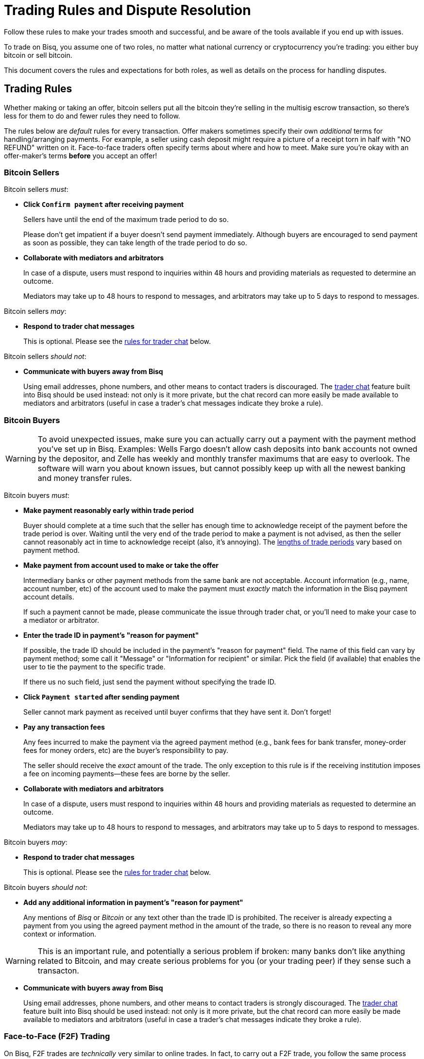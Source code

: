 = Trading Rules and Dispute Resolution
:imagesdir: images
:!figure-caption:

Follow these rules to make your trades smooth and successful, and be aware of the tools available if you end up with issues.

To trade on Bisq, you assume one of two roles, no matter what national currency or cryptocurrency you're trading: you either buy bitcoin or sell bitcoin.

This document covers the rules and expectations for both roles, as well as details on the process for handling disputes.

== Trading Rules

Whether making or taking an offer, bitcoin sellers put all the bitcoin they're selling in the multisig escrow transaction, so there's less for them to do and fewer rules they need to follow.

The rules below are _default_ rules for every transaction. Offer makers sometimes specify their own _additional_ terms for handling/arranging payments. For example, a seller using cash deposit might require a picture of a receipt torn in half with "NO REFUND" written on it. Face-to-face traders often specify terms about where and how to meet. Make sure you're okay with an offer-maker's terms **before** you accept an offer!

=== Bitcoin Sellers

Bitcoin sellers _must_:

- **Click `Confirm payment` after receiving payment**
+
Sellers have until the end of the maximum trade period to do so.
+
Please don't get impatient if a buyer doesn't send payment immediately. Although buyers are encouraged to send payment as soon as possible, they can take length of the trade period to do so.

- **Collaborate with mediators and arbitrators**
+
In case of a dispute, users must respond to inquiries within 48 hours and providing materials as requested to determine an outcome.
+
Mediators may take up to 48 hours to respond to messages, and arbitrators may take up to 5 days to respond to messages.

Bitcoin sellers _may_:

- **Respond to trader chat messages**
+
This is optional. Please see the <<#trader-chat, rules for trader chat>> below.

Bitcoin sellers _should not_:

- **Communicate with buyers away from Bisq**
+
Using email addresses, phone numbers, and other means to contact traders is discouraged. The <<#trader-chat, trader chat>> feature built into Bisq should be used instead: not only is it more private, but the chat record can more easily be made available to mediators and arbitrators (useful in case a trader's chat messages indicate they broke a rule).

=== Bitcoin Buyers

WARNING: To avoid unexpected issues, make sure you can actually carry out a payment with the payment method you've set up in Bisq. Examples: Wells Fargo doesn't allow cash deposits into bank accounts not owned by the depositor, and Zelle has weekly and monthly transfer maximums that are easy to overlook. The software will warn you about known issues, but cannot possibly keep up with all the newest banking and money transfer rules.

Bitcoin buyers _must_:

- **Make payment reasonably early within trade period**
+
Buyer should complete at a time such that the seller has enough time to acknowledge receipt of the payment before the trade period is over. Waiting until the very end of the trade period to make a payment is not advised, as then the seller cannot reasonably act in time to acknowledge receipt (also, it's annoying). The https://bisq.network/faq/#trade-periods[lengths of trade periods^] vary based on payment method.

- **Make payment from account used to make or take the offer**
+
Intermediary banks or other payment methods from the same bank are not acceptable. Account information (e.g., name, account number, etc) of the account used to make the payment must _exactly_ match the information in the Bisq payment account details.
+
If such a payment cannot be made, please communicate the issue through trader chat, or you'll need to make your case to a mediator or arbitrator.

- **Enter the trade ID in payment's "reason for payment"**
+
If possible, the trade ID should be included in the payment's "reason for payment" field. The name of this field can vary by payment method; some call it "Message" or "Information for recipient" or similar. Pick the field (if available) that enables the user to tie the payment to the specific trade.
+
If there us no such field, just send the payment without specifying the trade ID.

- **Click `Payment started` after sending payment**
+
Seller cannot mark payment as received until buyer confirms that they have sent it. Don't forget!

- **Pay any transaction fees**
+
Any fees incurred to make the payment via the agreed payment method (e.g., bank fees for bank transfer, money-order fees for money orders, etc) are the buyer's responsibility to pay.
+
The seller should receive the _exact_ amount of the trade. The only exception to this rule is if the receiving institution imposes a fee on incoming payments—these fees are borne by the seller.

- **Collaborate with mediators and arbitrators**
+
In case of a dispute, users must respond to inquiries within 48 hours and providing materials as requested to determine an outcome.
+
Mediators may take up to 48 hours to respond to messages, and arbitrators may take up to 5 days to respond to messages.

Bitcoin buyers _may_:

- **Respond to trader chat messages**
+
This is optional. Please see the <<#trader-chat, rules for trader chat>> below.

Bitcoin buyers _should not_:

- **Add any additional information in payment's "reason for payment"**
+
Any mentions of _Bisq_ or _Bitcoin_ or any text other than the trade ID is prohibited. The receiver is already expecting a payment from you using the agreed payment method in the amount of the trade, so there is no reason to reveal any more context or information.

WARNING: This is an important rule, and potentially a serious problem if broken: many banks don't like anything related to Bitcoin, and may create serious problems for you (or your trading peer) if they sense such a transacton.

- **Communicate with buyers away from Bisq**
+
Using email addresses, phone numbers, and other means to contact traders is strongly discouraged. The <<#trader-chat, trader chat>> feature built into Bisq should be used instead: not only is it more private, but the chat record can more easily be made available to mediators and arbitrators (useful in case a trader's chat messages indicate they broke a rule).

=== Face-to-Face (F2F) Trading
[[f2f-trading]]

On Bisq, F2F trades are _technically_ very similar to online trades. In fact, to carry out a F2F trade, you follow the same process within the Bisq software as you would for any other trade. The difference is in how the buyer pays the seller: instead of paying through a financial intermediary (like a bank or other money transfer service), the buyer meets the seller in real life and pays with cash.

This introduces some important _practical_ differences. The rules above still apply, but keep in mind the suggestions and guidelines below.

==== Meeting your trading partner

Doing a transaction face-to-face means you'll be coming within close proximity of a stranger to exchange relatively substantial value.

===== Be safe

People do local, in-person commerce all the time, all over the world. Incidents are rare, but they do happen. You should be cognizant of risks and do your part to minimize potential harm.

**Guard your data.** When you set up a face-to-face payment account in Bisq, you'll need to provide contact information so you can arrange a meeting with your trading partner. Make sure this information isn't traceable back to your property or identity.

**Meet in a neutral public place.** Meeting your trading partner in a place with witnesses and security cameras significantly reduces the chance of an incident.

**Don't bring more than you need.** Even in a public place, incidents can still happen, but you can limit the chance even further by limiting valuables on your person that would interest a thief in the first place.

**Bring backup.** Consider bringing a friend with you. Also, depending on the laws in your area & your own comfort, consider carrying a concealed tool for self-defense. Even pepper-spray can hobble a criminal just enough to get you out of immediate danger.

===== Validate payment

Face-to-face trades are usually settled with cash. Cash is wonderfully anonymous, but it can be counterfeited. Be sure you know the basics of detecting counterfeit currency. For example, there are several characteristics of US dollar bills one can examine to quickly determine fakes with high accuracy.

You could look for tools like counterfeit pens to do the work for you, but make sure you do thorough research before picking one. Counterfeit pens, for example, are often not reliable.

If you'd rather not take the chance of carrying or accepting cash, consider meeting at a bank where you can validate a buyer's payment on the spot.

===== Ensure you follow Bisq protocol

Ultimately, the deal will be completed in Bisq. Buyers must mark payment as sent before sellers can release assets.

**Buyers** should bring a laptop with them so they can mark the payment as sent. Otherwise, the buyer will end up paying the seller and have to walk away without the bitcoin they paid for (since the seller won't be able to acknowledge receipt of payment before the buyer acknowledges they sent payment).

**Sellers** should bring a laptop with their Bisq client running no matter what. Once they receive a legitimate payment, they'll need to mark the payment as received so the assets are released to the buyer. No buyer will want to walk away after paying without proof of a complete deal.

==== Disputes

The lack of verifiable actions makes handling face-to-face disputes much harder.

This is why we highly recommend that both parties bring laptops and acknowledge their ends of the deal on the spot.

Otherwise, the same dispute process is in place for F2F trades (<<#face-to-face-f2f-trading, see below>>), but be advised that mediators and arbitrators often won't have a way to settle disputes. This means funds may be held indefinitely, or until both parties can reach an agreement.

Mediators and arbitrators may attempt different tactics to get a handle on the situation. For example, they may ask a potential scammer for ID verification, which is a request a real scammer probably wouldn't comply with.

== Dispute Resolution

Dispute resolution on Bisq has 3 layers: trader chat, mediation, and arbitration.

Until Bisq v1.1.6, arbitration was the only means for traders to handle disputes.

After Bisq v1.1.6, chat and mediation were introduced to handle the vast majority of disputes more efficiently, making arbitration a rare fallback for extreme circumstances.

NOTE: Most issues on Bisq are minor and easily resolved when traders communicate with each other.

=== Trader Chat

Direct end-to-end encrypted chat in Bisq allows traders to communicate with each other throughout the course of a trade to resolve trade issues quickly without involving a third party like a mediator or arbitrator.

.Click this icon to start trader chat.
image::start-trader-chat.png[Click this icon to start trader chat.]

This functionality was avoided for a while because of the risky nature of having 2 internet strangers communicate with each other, but we aim to mitigate these risks with the following rules:

- **Responding to chat messages is always optional**
+
If you're not comfortable responding to chat messages, don't respond. You have no obligation to communicate over this medium.

- **Do not send links of any kind**
+
For safety. If you want to send a link, describe it instead.
+
_Not allowed:_
+
`+++https://blockstream.info/tx/4b5417ec5ab6112bedf539c3b4f5a806ed539542d8b717e1c4470aa3180edce5+++`
+
_Allowed:_
+
`Hey, could you look up txid 4b5417ec5ab6112bedf539c3b4f5a806ed539542d8b717e1c4470aa3180edce5 in your favorite block explorer?`

- **Do not encourage trading away from Bisq**
+
Trades away from Bisq lack Bisq's security mechanisms. If something goes wrong with an off-Bisq trade, you're on your own.

- **Do not send sensitive information like private keys, passwords, etc**
+
Such information is never wise to share in general, and is _never_ needed to solve trade disputes on Bisq.

- **Do not attempt social engineering exploits**
+
Any attempts to engage in foul play are prohibited.

- **Respect a peer's decision to avoid responding**
+
If a peer seems unresponsive, or has signaled their intention to refrain from chatting, please respect it and don't pressure them.

- **Keep conversation scope limited to the trade**
+
Please don't use Bisq's trader chat as a general-purpose messenger. Unnecessary exchanges add unnecessary strain to Bisq's peer-to-peer network.

- **Keep conversation friendly and respectful**
+
Because friendlier traders resolve disputes quicker, and no one wants to deal with a jerk.

Hopefully, by following these rules, you can work directly with your trading peer to solve issues quickly and amicably.

If not, you may need to engage a mediator.

=== Mediation

[.left.text-center]
.Start mediation.
image::start-mediation.png[Start mediation,400,400]

If trading peers cannot resolve issues on their own with trader chat, mediation is the next step.

==== How Mediation Works

A mediator's job is to evaluate a trade situation between two users and make a _suggestion_ for a payout. Mediators do _not_ have a key in the multisig escrow transaction, so their suggested payout is _not authoritative_.

Trading peers should do their best to cooperate with the mediator and provide the <<#dispute-process-what-to-expect, requested information>>, and are required to respond to messages within 48 hours.

Likewise, **mediators may take up to 48 hours to respond to your messages.** Please don't panic if you don't hear back immediately.

When a mediator suggests a payout:

* if both peers agree with the suggestion, the payout is completed and the trade is closed
* if one or both peers disagree with the suggestion, the situation is then re-evaluated by an arbitrator who makes the payout based on their findings (<<#arbitration, see below>>)

[NOTE]
====
You don't have to wait for the end of a trading period to request help from a mediator. You can engage a mediator at any point during the trading period, for example, if your trading peer's chats make you feel uncomfortable.

But please be patient—for example, it's not against the rules for a buyer to send payment toward the end of the trade period, so engaging a mediator during the trade period (for this reason) would not be productive.
====

==== Who Are Mediators?

Mediator roles are <<user-dao-intro#ensure-honesty-in-high-trust-roles, bonded roles>> in the Bisq DAO. Anyone can propose to become a mediator, but approval will depend on the network's need for more mediators at the time a proposal is made.

Once a proposal to become a mediator is approved by DAO voting, the mediator must lock a 10 000 BSQ bond to become active. This bond helps to ensure their continued availability and performance in the role, and can be confiscated by DAO voting in extreme circumstances (negligence, foul play, prolonged absence, etc).

You can see more details (current role owners, regular updates, etc) on the https://github.com/bisq-network/roles/issues/83[mediator role issue^].

==== Why Mediation?

Mediation is the cornerstone of Bisq's new trade protocol, which seeks to eliminate arbitration. Unlike arbitrators, mediators don't have a key in the multisig escrow transaction, meaning they don't require nearly as much trust. This reduced trust requirement also enables more people to become mediators, so mediation can be made available in more languages to support Bisq trading around the world, allowing dispute resolution to scale more flexibly.

The new trade protocol is being implemented in stages, with trader chat and mediation implemented first in parallel with the existing trade protocol with arbitrators (v1.1.6), before an eventual switchover to a new protocol without arbitrators.

You can learn more about Bisq's future trade protocol in https://www.youtube.com/watch?v=YnTA3p-5v00[this video^]. Please note that the new trade protocol is a work in progress, so final implementation details may change.

=== Arbitration

Arbitration is the last layer of dispute resolution on Bisq, available only if trader chat and mediation fail to produce a satisfactory outcome. Arbitrators have the third key in the 2-of-3 multisig escrow transaction, so their decisions are authoritative.

You can choose to engage an arbitrator upon receiving the mediator's suggested payout.

.If you disagree with a mediator's suggestion, you can engage an arbitrator.
image::engage-arbitrator-v116.png[.If you disagree with a mediator's suggestion, you can engage an arbitrator.]

Arbitration is meant to be rare. Arbitrators are required to respond to messages within 5 days, so it may take a bit longer for them to respond than mediators (you should still respond to messages within 2 days).

See the section below on <<#dispute-process-what-to-expect, what to expect>> when your case is handled by an arbitrator.

==== History and future of arbitration

Arbitration used to be the only way to handle disputes on Bisq. It was an imperfect but effective solution for the fledgling network. During this time, all trading fees went to arbitrators to compensate for their high availability, high risk, and high stakes (if they made a payout incorrectly, they were on the hook for making it right).

Historically, arbitrator roles have only been held only by people who consistently put significant effort into the project over long periods of time to warrant holding such an important responsibility. They're also relatively expensive roles and not scalable either (e.g., it's difficult to find highly-trusted people to arbitrate in other languages).

In short, they're the weakest link in the Bisq network right now.

Hence upcoming changes to the Bisq trading protocol in v1.2 with the move to 2-of-2 multisignature wallets. Arbitrators will lose their third key in multisig escrow wallets, drastically reducing their power. Mediators and chat will become the primary tools of dispute resolution, leaving arbitration as a last resort for rare occasions.

=== Dispute Process: What to Expect

When engaging with a mediator or arbitrator, you may be asked to provide various proofs of a payment transaction.

[WARNING]
====
Please note that the measures below are for real disputes, that is, when the very existence of a payment is disputed. Such cases are rare.

The vast majority of disputes on Bisq are minor mistakes or issues that don't require the measures below.
====

==== "Notarized" bank site

https://tlsnotary.org/pagesigner.html[PageSigner^] is a browser extension that allows users to "notarize" web pages, so that you can provide tamper-proof evidence that a particular website rendered particular information. This is helpful for Bisq buyers and sellers to prove whether they did (or didn't) send or receive fiat payments.

A buyer claiming to have made a payment needs to send proof that they transferred the correct amount with the correct reference text. A seller claiming to have _not received_ payment needs to show proof in the form of their transaction history (filtered by the offer ID, with trade period specified for time period).

PageSigner outputs a `.pgsg` file you can send to a mediator or arbitrator.

If it isn't possible to generate the required proof with PageSigner, the user will be asked to request a digitally-signed statement from their bank with evidence of their position.

NOTE: At this point, if there is no obvious resolution, both users will be asked to check with their banks to determine if the transaction was blocked or delayed by the bank. If it was, a mediator or arbitrator may allow the user more time to handle the issue with their bank.

**The following measures are even more rare, but we document them here just in case.** Fiat payment methods are tied tightly to identity, unfortunately, and if other payment verification methods fail, identity verification may be the only possible way to determine the veracity of two peers' claims.

==== Video ID verification

A mediator or arbitrator may ask the user to send a picture of themself ("selfie") holding scans of 2 government-issued IDs (front and back). At least one of the documents must include a photo.

If a user can produce such a photo, they may then be asked to have a video chat with both documents so the mediator or arbitrator can compare the photo on the IDs to the user's face on video.

Mediators and arbitrators are not required to reveal who they are.

NOTE: Remember—people in these roles have locked bonds to ensure their honesty, so knowing their identity isn't necessary. If you suspect foul play, know that <<user-dao-intro#ensure-honesty-in-high-trust-roles, confiscating their bond>> is a possible remedy.

If one peer fails to successfully verify themself, the case will be decide in favor of the other peer (assuming that peer _can_ verify their identity).

==== Video transaction verification

If both peers pass identity verification, the next step is to show a mediator or arbitrator the relevant bank account web page with evidence of the payment in question (or lack thereof) on a screen-share or video-chat.

==== Closure

Once a mediator or arbitrator has gathered enough evidence to make a decision, they will either suggest a payout (in the case of a mediator) or publish a new payout transaction (in the case of an arbitrator) from the 2-of-3 multisig deposit according to their findings.
